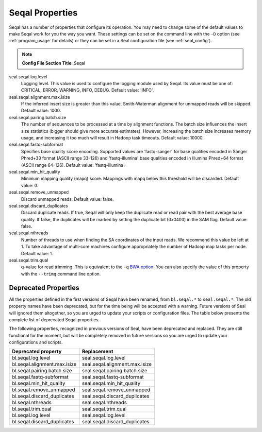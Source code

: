 .. _seqal_options:

Seqal Properties
=================

Seqal has a number of properties that configure its operation.  You may need to
change some of the default values to make Seqal work for you the way you want.
These settings can be set on the command line with the ``-D`` option (see
:ref:`program_usage` for details) or they can be set in a Seal configuration
file (see :ref:`seal_config`).


.. note:: **Config File Section Title**: Seqal


seal.seqal.log.level
  Logging level. This value is used to configure the logging module
  used by Seqal.  Its value must be one of:  CRITICAL, ERROR, WARNING, INFO,
  DEBUG.  Default value:  'INFO'.

seal.seqal.alignment.max.isize
  If the inferred insert size is greater than this value, Smith-Waterman alignment
  for unmapped reads will be skipped.  Default value:  1000.

seal.seqal.pairing.batch.size
  The number of sequences to be processed at a time by alignment functions.
  The batch size influences the insert size statistics (bigger should give more
  accurate estimates).  However, increasing the batch size increases memory
  usage, and increasing it too much will result in Hadoop task timeouts.
  Default value:  10000.

seal.seqal.fastq-subformat
  Specifies base quality score encoding.  Supported values are 'fastq-sanger'
  for base qualities encoded in Sanger Phred+33 format (ASCII range 33-126) and
  'fastq-illumina' base qualities encoded in Illumina Phred+64 format
  (ASCII range 64-126).  Default value: 'fastq-illumina'.

seal.seqal.min_hit_quality
  Minimum mapping quality (mapq) score.  Mappings with mapq below this
  threshold will be discarded.  Default value:  0.

seal.seqal.remove_unmapped
  Discard unmapped reads.  Default value: false.

seal.seqal.discard_duplicates
  Discard duplicate reads.  If true, Seqal will only keep the duplicate read or
  read pair with the best average base quality.  If false, the duplicates will
  be marked by setting the duplicate bit (0x0400) in the SAM flag.  Default
  value:  false.

seal.seqal.nthreads
  Number of threads to use when finding the SA coordinates of the input reads.
  We recommend this value be left at 1.  To take advantage of multi-core machines
  configure appropriately the number of Hadoop map tasks per node.
  Default value:  1.

seal.seqal.trim.qual
  q-value for read trimming.  This is equivalent to the ``-q``
  `BWA option <http://bio-bwa.sourceforge.net/bwa.shtml>`_.  You can also
  specify the value of this property with the ``--trimq`` command line option.


Deprecated Properties
-------------------------

All the properties defined in the first versions of Seqal have been renamed,
from ``bl.seqal.*`` to ``seal.seqal.*``.  The old property names have been
deprecated, but for the time being will be accepted with a warning.  Future
versions of Seal will ignored them altogether, so you are urged to update your
scripts or configuration files.  The table below presents the complete list of
deprecated Seqal properties.


The following properties, recognized in previous versions of Seal, have been
deprecated and replaced.  They are still functional for the moment, but will be
completely removed in future versions so you are urged to update your
configurations and scripts.

================================== ===========================================================
**Deprecated property**             **Replacement**
---------------------------------- -----------------------------------------------------------
bl.seqal.log.level                  seal.seqal.log.level
bl.seqal.alignment.max.isize        seal.seqal.alignment.max.isize
bl.seqal.pairing.batch.size         seal.seqal.pairing.batch.size
bl.seqal.fastq-subformat            seal.seqal.fastq-subformat
bl.seqal.min_hit_quality            seal.seqal.min_hit_quality
bl.seqal.remove_unmapped            seal.seqal.remove_unmapped
bl.seqal.discard_duplicates         seal.seqal.discard_duplicates
bl.seqal.nthreads                   seal.seqal.nthreads
bl.seqal.trim.qual                  seal.seqal.trim.qual
bl.seqal.log.level                  seal.seqal.log.level
bl.seqal.discard_duplicates         seal.seqal.discard_duplicates
================================== ===========================================================
